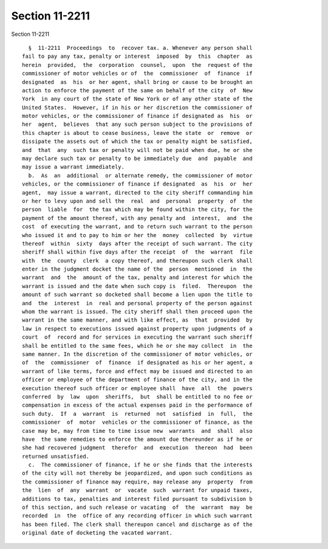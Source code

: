Section 11-2211
===============

Section 11-2211 ::    
        
     
        §  11-2211  Proceedings  to  recover tax. a. Whenever any person shall
      fail to pay any tax, penalty or interest  imposed  by  this  chapter  as
      herein  provided,  the  corporation  counsel,  upon  the  request of the
      commissioner of motor vehicles or of  the  commissioner  of  finance  if
      designated  as  his  or her agent, shall bring or cause to be brought an
      action to enforce the payment of the same on behalf of the city  of  New
      York  in any court of the state of New York or of any other state of the
      United States.  However, if in his or her discretion the commissioner of
      motor vehicles, or the commissioner of finance if designated as  his  or
      her  agent,  believes  that any such person subject to the provisions of
      this chapter is about to cease business, leave the state  or  remove  or
      dissipate the assets out of which the tax or penalty might be satisfied,
      and  that  any  such tax or penalty will not be paid when due, he or she
      may declare such tax or penalty to be immediately due  and  payable  and
      may issue a warrant immediately.
        b.  As  an  additional  or alternate remedy, the commissioner of motor
      vehicles, or the commissioner of finance if designated  as  his  or  her
      agent,  may issue a warrant, directed to the city sheriff commanding him
      or her to levy upon and sell the  real  and  personal  property  of  the
      person  liable  for  the tax which may be found within the city, for the
      payment of the amount thereof, with any penalty and  interest,  and  the
      cost  of executing the warrant, and to return such warrant to the person
      who issued it and to pay to him or her the  money  collected  by  virtue
      thereof  within  sixty  days after the receipt of such warrant. The city
      sheriff shall within five days after the receipt  of  the  warrant  file
      with  the  county  clerk  a copy thereof, and thereupon such clerk shall
      enter in the judgment docket the name of the  person  mentioned  in  the
      warrant  and  the  amount of the tax, penalty and interest for which the
      warrant is issued and the date when such copy is  filed.  Thereupon  the
      amount of such warrant so docketed shall become a lien upon the title to
      and  the  interest  in  real and personal property of the person against
      whom the warrant is issued. The city sheriff shall then proceed upon the
      warrant in the same manner, and with like effect, as  that  provided  by
      law in respect to executions issued against property upon judgments of a
      court  of  record and for services in executing the warrant such sheriff
      shall be entitled to the same fees, which he or she may collect  in  the
      same manner. In the discretion of the commissioner of motor vehicles, or
      of  the  commissioner  of  finance  if designated as his or her agent, a
      warrant of like terms, force and effect may be issued and directed to an
      officer or employee of the department of finance of the city, and in the
      execution thereof such officer or employee shall  have  all  the  powers
      conferred  by  law  upon  sheriffs,  but  shall be entitled to no fee or
      compensation in excess of the actual expenses paid in the performance of
      such duty.  If  a  warrant  is  returned  not  satisfied  in  full,  the
      commissioner  of  motor  vehicles or the commissioner of finance, as the
      case may be, may from time to time issue new  warrants  and  shall  also
      have  the same remedies to enforce the amount due thereunder as if he or
      she had recovered judgment  therefor  and  execution  thereon  had  been
      returned unsatisfied.
        c.  The commissioner of finance, if he or she finds that the interests
      of the city will not thereby be jeopardized, and upon such conditions as
      the commissioner of finance may require, may release any  property  from
      the  lien  of  any  warrant  or  vacate  such  warrant for unpaid taxes,
      additions to tax, penalties and interest filed pursuant to subdivision b
      of this section, and such release or vacating  of  the  warrant  may  be
      recorded  in  the  office of any recording officer in which such warrant
      has been filed. The clerk shall thereupon cancel and discharge as of the
      original date of docketing the vacated warrant.
    
    
    
    
    
    
    